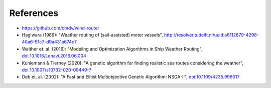 .. _references:

References
==========

* https://github.com/omdv/wind-router
* Hagiwara (1989): "Weather routing of (sail-assisted) motor vessels", http://resolver.tudelft.nl/uuid:a6112879-4298-40a6-91c7-d9a431a674c7
* Walther et. al. (2016): "Modeling and Optimization Algorithms in Ship Weather Routing", `doi:10.1016/j.enavi.2016.06.004 <https://doi.org/10.1016/j.enavi.2016.06.004>`_
* Kuhlemann & Tierney (2020): "A genetic algorithm for finding realistic sea routes considering the weather", `doi:10.1007/s10732-020-09449-7 <https://doi.org/10.1007/s10732-020-09449-7>`_
* Deb et. al. (2002): "A Fast and Elitist Multiobjective Genetic Algorithm: NSGA-II", `doi:10.1109/4235.996017 <https://doi.org/10.1109/4235.996017>`_